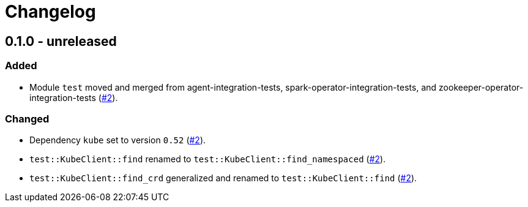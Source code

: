 = Changelog

== 0.1.0 - unreleased

:2: https://github.com/stackabletech/integration-test-commons/pull/2[#2]

=== Added
* Module `test` moved and merged from agent-integration-tests, spark-operator-integration-tests, and zookeeper-operator-integration-tests ({2}).

=== Changed
* Dependency `kube` set to version `0.52` ({2}).
* `test::KubeClient::find` renamed to `test::KubeClient::find_namespaced` ({2}).
* `test::KubeClient::find_crd` generalized and renamed to `test::KubeClient::find` ({2}).
